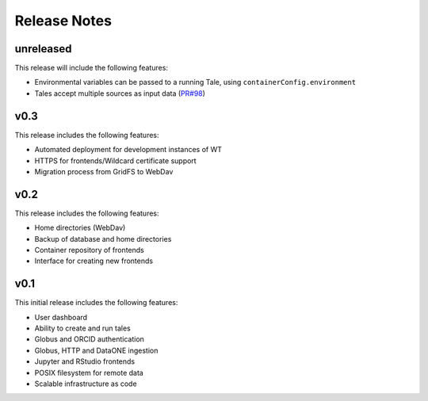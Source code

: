 .. _releases:

Release Notes
=============

unreleased
----------
This release will include the following features:

- Environmental variables can be passed to a running Tale, using ``containerConfig.environment``
- Tales accept multiple sources as input data (`PR#98 <https://github.com/whole-tale/girder_wholetale/pull/98>`_)


v0.3
----
This release includes the following features:

- Automated deployment for development instances of WT  
- HTTPS for frontends/Wildcard certificate support
- Migration process from GridFS to WebDav  

v0.2
----

This release includes the following features:

- Home directories (WebDav)
- Backup of database and home directories 
- Container repository of frontends
- Interface for creating new frontends

v0.1
----

This initial release includes the following features:

- User dashboard
- Ability to create and run tales
- Globus and ORCID authentication
- Globus, HTTP and DataONE ingestion  
- Jupyter and RStudio frontends
- POSIX filesystem for remote data 
- Scalable infrastructure as code
